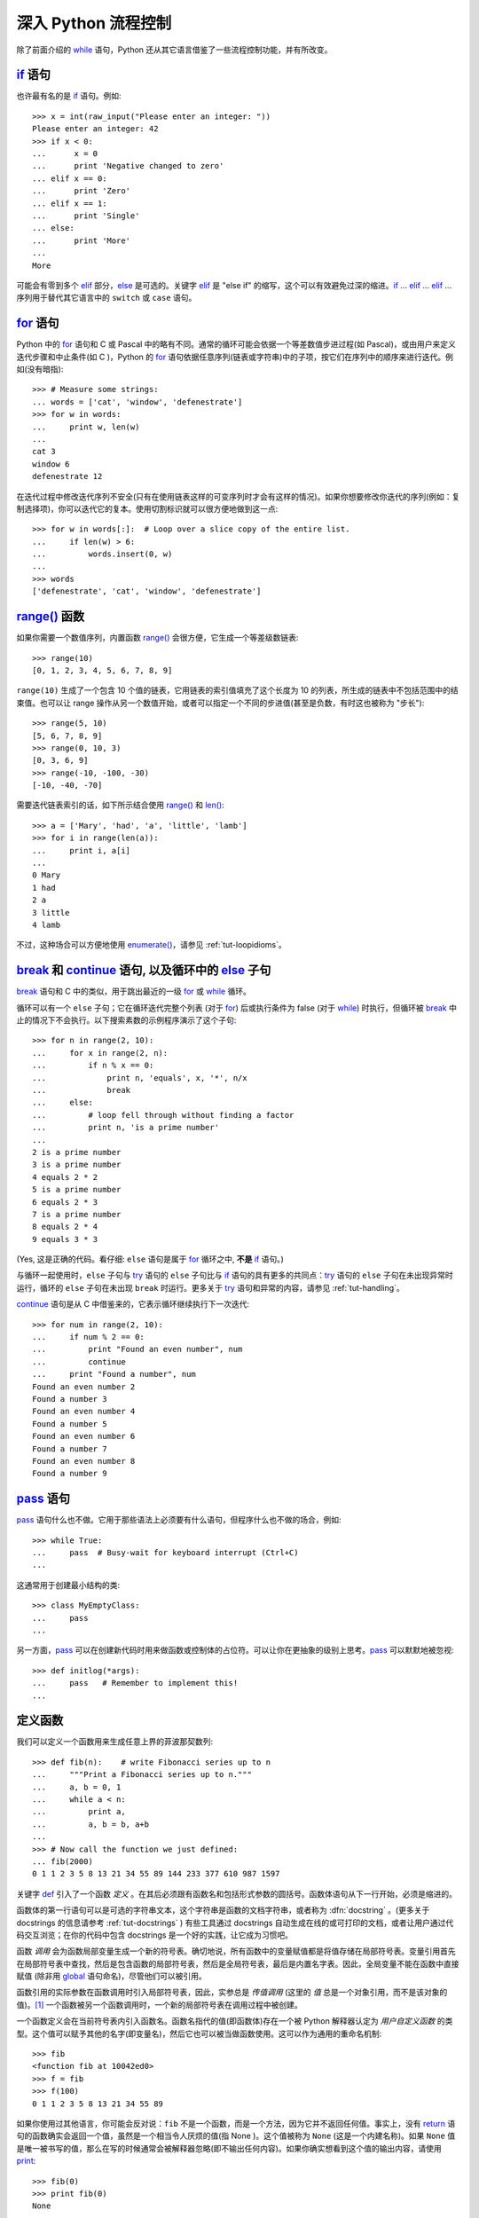 .. _tut-morecontrol:

***********************
深入 Python 流程控制
***********************

除了前面介绍的 `while <https://docs.python.org/2.7/reference/compound_stmts.html#while>`_ 语句，Python 还从其它语言借鉴了一些流程控制功能，并有所改变。


.. _tut-if:

`if <https://docs.python.org/2.7/reference/compound_stmts.html#if>`_ 语句
==========================================================================

也许最有名的是 `if <https://docs.python.org/2.7/reference/compound_stmts.html#if>`_ 语句。例如::

    >>> x = int(raw_input("Please enter an integer: "))
    Please enter an integer: 42
    >>> if x < 0:
    ...      x = 0
    ...      print 'Negative changed to zero'
    ... elif x == 0:
    ...      print 'Zero'
    ... elif x == 1:
    ...      print 'Single'
    ... else:
    ...      print 'More'
    ...
    More


可能会有零到多个 `elif <https://docs.python.org/2.7/reference/compound_stmts.html#elif>`_ 部分，`else <https://docs.python.org/2.7/reference/compound_stmts.html#else>`_ 是可选的。关键字 `elif <https://docs.python.org/2.7/reference/compound_stmts.html#elif>`_ 是  "else if" 的缩写，这个可以有效避免过深的缩进。`if <https://docs.python.org/2.7/reference/compound_stmts.html#if>`_ ... `elif <https://docs.python.org/2.7/reference/compound_stmts.html#elif>`_ ... `elif <https://docs.python.org/2.7/reference/compound_stmts.html#elif>`_ ... 序列用于替代其它语言中的 ``switch`` 或 ``case`` 语句。


.. _tut-for:

`for <https://docs.python.org/2.7/reference/compound_stmts.html#for>`_ 语句
==============================================================================

.. index::
   statement: for

Python 中的 `for <https://docs.python.org/2.7/reference/compound_stmts.html#for>`_ 语句和 C 或 Pascal 中的略有不同。通常的循环可能会依据一个等差数值步进过程(如 Pascal)，或由用户来定义迭代步骤和中止条件(如 C )，Python 的 `for <https://docs.python.org/2.7/reference/compound_stmts.html#for>`_  语句依据任意序列(链表或字符串)中的子项，按它们在序列中的顺序来进行迭代。例如(没有暗指)::

   >>> # Measure some strings:
   ... words = ['cat', 'window', 'defenestrate']
   >>> for w in words:
   ...     print w, len(w)
   ...
   cat 3
   window 6
   defenestrate 12


在迭代过程中修改迭代序列不安全(只有在使用链表这样的可变序列时才会有这样的情况)。如果你想要修改你迭代的序列(例如：复制选择项)，你可以迭代它的复本。使用切割标识就可以很方便地做到这一点::

   >>> for w in words[:]:  # Loop over a slice copy of the entire list.
   ...     if len(w) > 6:
   ...         words.insert(0, w)
   ...
   >>> words
   ['defenestrate', 'cat', 'window', 'defenestrate']


.. _tut-range:

`range() <https://docs.python.org/2.7/library/functions.html#range>`_ 函数
===========================================================================

如果你需要一个数值序列，内置函数 `range() <https://docs.python.org/2.7/library/functions.html#range>`_ 会很方便，它生成一个等差级数链表::

      >>> range(10)
      [0, 1, 2, 3, 4, 5, 6, 7, 8, 9]
    
``range(10)`` 生成了一个包含 10 个值的链表，它用链表的索引值填充了这个长度为 10 的列表，所生成的链表中不包括范围中的结束值。也可以让 range 操作从另一个数值开始，或者可以指定一个不同的步进值(甚至是负数，有时这也被称为 "步长")::
    
      >>> range(5, 10)
      [5, 6, 7, 8, 9]
      >>> range(0, 10, 3)
      [0, 3, 6, 9]
      >>> range(-10, -100, -30)
      [-10, -40, -70]


需要迭代链表索引的话，如下所示结合使用 `range() <https://docs.python.org/2.7/library/functions.html#range>`_ 和 `len() <https://docs.python.org/2.7/library/functions.html#len>`_::

    >>> a = ['Mary', 'had', 'a', 'little', 'lamb']
    >>> for i in range(len(a)):
    ...     print i, a[i]
    ...
    0 Mary
    1 had
    2 a
    3 little
    4 lamb


不过，这种场合可以方便地使用 `enumerate() <https://docs.python.org/2.7/library/functions.html#enumerate>`_，请参见 :ref:`tut-loopidioms`。


.. _tut-break:

`break`_ 和 `continue`_ 语句, 以及循环中的 `else`_ 子句
=========================================================================================

.. _break: https://docs.python.org/2.7/reference/simple_stmts.html#break
.. _continue: https://docs.python.org/2.7/reference/simple_stmts.html#continue
.. _else: https://docs.python.org/2.7/reference/compound_stmts.html#else


`break <https://docs.python.org/2.7/reference/simple_stmts.html#break>`_ 语句和 C 中的类似，用于跳出最近的一级 `for <https://docs.python.org/2.7/reference/compound_stmts.html#for>`_ 或 `while <https://docs.python.org/2.7/reference/compound_stmts.html#while>`_ 循环。

循环可以有一个 ``else`` 子句；它在循环迭代完整个列表 (对于 `for <https://docs.python.org/2.7/reference/compound_stmts.html#for>`_) 后或执行条件为 false (对于 `while <https://docs.python.org/2.7/reference/compound_stmts.html#while>`_) 时执行，但循环被 `break <https://docs.python.org/2.7/reference/simple_stmts.html#break>`_ 中止的情况下不会执行。以下搜索素数的示例程序演示了这个子句::

    >>> for n in range(2, 10):
    ...     for x in range(2, n):
    ...         if n % x == 0:
    ...             print n, 'equals', x, '*', n/x
    ...             break
    ...     else:
    ...         # loop fell through without finding a factor
    ...         print n, 'is a prime number'
    ...
    2 is a prime number
    3 is a prime number
    4 equals 2 * 2
    5 is a prime number
    6 equals 2 * 3
    7 is a prime number
    8 equals 2 * 4
    9 equals 3 * 3


(Yes, 这是正确的代码。看仔细:  ``else`` 语句是属于 `for <https://docs.python.org/2.7/reference/compound_stmts.html#for>`_ 循环之中, **不是**  `if <https://docs.python.org/2.7/reference/compound_stmts.html#if>`_ 语句。)

与循环一起使用时，``else`` 子句与 `try <https://docs.python.org/2.7/reference/compound_stmts.html#try>`_ 语句的 ``else`` 子句比与 `if <https://docs.python.org/2.7/reference/compound_stmts.html#if>`_ 语句的具有更多的共同点：`try <https://docs.python.org/2.7/reference/compound_stmts.html#try>`_ 语句的 ``else`` 子句在未出现异常时运行，循环的 ``else`` 子句在未出现 ``break`` 时运行。更多关于 `try <https://docs.python.org/2.7/reference/compound_stmts.html#try>`_ 语句和异常的内容，请参见 :ref:`tut-handling`。

`continue <https://docs.python.org/2.7/reference/simple_stmts.html#continue>`_ 语句是从 C 中借鉴来的，它表示循环继续执行下一次迭代::

    >>> for num in range(2, 10):
    ...     if num % 2 == 0:
    ...         print "Found an even number", num
    ...         continue
    ...     print "Found a number", num
    Found an even number 2
    Found a number 3
    Found an even number 4
    Found a number 5
    Found an even number 6
    Found a number 7
    Found an even number 8
    Found a number 9


.. _tut-pass:

`pass <https://docs.python.org/2.7/reference/simple_stmts.html#pass>`_ 语句
============================================================================

`pass <https://docs.python.org/2.7/reference/simple_stmts.html#pass>`_ 语句什么也不做。它用于那些语法上必须要有什么语句，但程序什么也不做的场合，例如::

    >>> while True:
    ...     pass  # Busy-wait for keyboard interrupt (Ctrl+C)
    ...


这通常用于创建最小结构的类::

    >>> class MyEmptyClass:
    ...     pass
    ...


另一方面，`pass <https://docs.python.org/2.7/reference/simple_stmts.html#pass>`_ 可以在创建新代码时用来做函数或控制体的占位符。可以让你在更抽象的级别上思考。`pass <https://docs.python.org/2.7/reference/simple_stmts.html#pass>`_ 可以默默地被忽视::

    >>> def initlog(*args):
    ...     pass   # Remember to implement this!
    ...


.. _tut-functions:

定义函数
==================

我们可以定义一个函数用来生成任意上界的菲波那契数列::

    >>> def fib(n):    # write Fibonacci series up to n
    ...     """Print a Fibonacci series up to n."""
    ...     a, b = 0, 1
    ...     while a < n:
    ...         print a,
    ...         a, b = b, a+b
    ...
    >>> # Now call the function we just defined:
    ... fib(2000)
    0 1 1 2 3 5 8 13 21 34 55 89 144 233 377 610 987 1597

.. index::
   single: documentation strings
   single: docstrings
   single: strings, documentation

关键字 `def <https://docs.python.org/2.7/reference/compound_stmts.html#def>`_ 引入了一个函数 *定义* 。在其后必须跟有函数名和包括形式参数的圆括号。函数体语句从下一行开始，必须是缩进的。 

函数体的第一行语句可以是可选的字符串文本，这个字符串是函数的文档字符串，或者称为 :dfn:`docstring` 。(更多关于 docstrings 的信息请参考 :ref:`tut-docstrings` ) 有些工具通过 docstrings 自动生成在线的或可打印的文档，或者让用户通过代码交互浏览；在你的代码中包含 docstrings 是一个好的实践，让它成为习惯吧。

函数 *调用* 会为函数局部变量生成一个新的符号表。确切地说，所有函数中的变量赋值都是将值存储在局部符号表。变量引用首先在局部符号表中查找，然后是包含函数的局部符号表，然后是全局符号表，最后是内置名字表。因此，全局变量不能在函数中直接赋值 (除非用 `global <https://docs.python.org/2.7/reference/simple_stmts.html#global>`_ 语句命名)，尽管他们可以被引用。 

函数引用的实际参数在函数调用时引入局部符号表，因此，实参总是 *传值调用* (这里的 *值* 总是一个对象引用，而不是该对象的值)。[#]_  一个函数被另一个函数调用时，一个新的局部符号表在调用过程中被创建。 

一个函数定义会在当前符号表内引入函数名。函数名指代的值(即函数体)存在一个被 Python 解释器认定为 *用户自定义函数* 的类型。这个值可以赋予其他的名字(即变量名)，然后它也可以被当做函数使用。这可以作为通用的重命名机制::

    >>> fib
    <function fib at 10042ed0>
    >>> f = fib
    >>> f(100)
    0 1 1 2 3 5 8 13 21 34 55 89


如果你使用过其他语言，你可能会反对说：``fib`` 不是一个函数，而是一个方法，因为它并不返回任何值。事实上，没有 `return <https://docs.python.org/2.7/reference/simple_stmts.html#return>`_ 语句的函数确实会返回一个值，虽然是一个相当令人厌烦的值(指 None )。这个值被称为 ``None`` (这是一个内建名称)。如果 ``None`` 值是唯一被书写的值，那么在写的时候通常会被解释器忽略(即不输出任何内容)。如果你确实想看到这个值的输出内容，请使用 `print <https://docs.python.org/2.7/reference/simple_stmts.html#print>`_::

    >>> fib(0)
    >>> print fib(0)
    None


以下示例演示了如何从函数中返回一个包含菲波那契数列的数值链表，而不是打印它::

    >>> def fib2(n): # return Fibonacci series up to n
    ...     """Return a list containing the Fibonacci series up to n."""
    ...     result = []
    ...     a, b = 0, 1
    ...     while a < n:
    ...         result.append(a)    # see below
    ...         a, b = b, a+b
    ...     return result
    ...
    >>> f100 = fib2(100)    # call it
    >>> f100                # write the result
    [0, 1, 1, 2, 3, 5, 8, 13, 21, 34, 55, 89]


和以前一样，这个例子演示了一些新的 Python 功能：

* `return <https://docs.python.org/2.7/reference/simple_stmts.html#return>`_ 语句从函数中返回一个值。
  
  不带表达式的 `return <https://docs.python.org/2.7/reference/simple_stmts.html#return>`_ 返回 ``None`` 。过程结束后也会返回 ``None`` 。

* 语句 ``result.append(b)`` 称为链表对象 ``result`` 的一个 *方法* (method)。

  方法是一个“属于”某个对象的函数，它被命名为 ``obj.methodename``，这里的 ``obj`` 是某个对象(可能是一个表达式)，``methodename`` 是某个在该对象类型定义中的方法的命名。不同的类型定义不同的方法。不同类型可能有同样名字的方法，但不会混淆(当你定义自己的对象类型和方法时，可能会出现这种情况，*class* 的定义方法详见 :ref:`tut-classes` )。示例中演示的 :meth:`append` 方法由链表对象定义，它向链表中加入一个新元素。在示例中它等同于 ``result = result + [b]`` ，不过效率更高。


.. _tut-defining:

深入 Python 函数定义 
==========================

在 Python 中，你也可以定义包含若干参数的函数。这里有三种可用的形式，也可以混合使用。 


.. _tut-defaultargs:

默认参数值 
-----------------------

最常用的一种形式是为一个或多个参数指定默认值。这会创建一个可以使用比定义时允许的参数更少的参数调用的函数，例如::

    def ask_ok(prompt, retries=4, complaint='Yes or no, please!'):
        while True:
            ok = raw_input(prompt)
            if ok in ('y', 'ye', 'yes'):
                return True
            if ok in ('n', 'no', 'nop', 'nope'):
                return False
            retries = retries - 1
            if retries < 0:
                raise IOError('refusenik user')
            print complaint


这个函数可以通过几种不同的方式调用：

* 只给出必要的参数:
 
  ``ask_ok('Do you really want to quit?')``

* 给出一个可选的参数:

  ``ask_ok('OK to overwrite the file?', 2)``

* 或者给出所有的参数:

  ``ask_ok('OK to overwrite the file?', 2, 'Come on, only yes or no!')``

这个例子还介绍了 `in <https://docs.python.org/2.7/reference/expressions.html#in>`_ 关键字。它测定序列中是否包含某个确定的值。 

默认值在函数 *定义* 作用域被解析，如下所示::

    i = 5
    
    def f(arg=i):
        print arg
    
    i = 6
    f()


将会输出 ``5``。

**重要警告:**  默认值只被赋值一次。这使得当默认值是可变对象时会有所不同，比如列表、字典或者大多数类的实例。例如，下面的函数在后续调用过程中会累积(前面)传给它的参数::

    def f(a, L=[]):
        L.append(a)
        return L
    
    print f(1)
    print f(2)
    print f(3)


这将会打印::

    [1]
    [1, 2]
    [1, 2, 3]


如果你不想在随后的调用中共享默认值，可以像这样写函数::

    def f(a, L=None):
        if L is None:
            L = []
        L.append(a)
        return L


.. _tut-keywordargs:

关键字参数 
-----------------

函数可以通过 `关键字参数 <https://docs.python.org/2.7/glossary.html#term-keyword-argument>`_ 的形式来调用，形如 ``keyword = value``。例如，以下的函数::

    def parrot(voltage, state='a stiff', action='voom', type='Norwegian Blue'):
        print "-- This parrot wouldn't", action,
        print "if you put", voltage, "volts through it."
        print "-- Lovely plumage, the", type
        print "-- It's", state, "!"


接受一个必选参数( ``voltage`` )以及三个可选参数( ``state``, ``action``, 和 ``type`` )。可以用以下的任一方法调用::

    parrot(1000)                                          # 1 positional argument
    parrot(voltage=1000)                                  # 1 keyword argument
    parrot(voltage=1000000, action='VOOOOOM')             # 2 keyword arguments
    parrot(action='VOOOOOM', voltage=1000000)             # 2 keyword arguments
    parrot('a million', 'bereft of life', 'jump')         # 3 positional arguments
    parrot('a thousand', state='pushing up the daisies')  # 1 positional, 1 keyword


不过以下几种调用是无效的::

    parrot()                     # required argument missing
    parrot(voltage=5.0, 'dead')  # non-keyword argument after a keyword argument
    parrot(110, voltage=220)     # duplicate value for the same argument
    parrot(actor='John Cleese')  # unknown keyword argument

在函数调用中，关键字的参数必须跟随在位置参数的后面。传递的所有关键字参数必须与函数接受的某个参数相匹配（例如 ``actor`` 不是 ``parrot`` 函数的有效参数），它们的顺序并不重要。这也包括非可选参数（例如 ``parrot(voltage=1000)`` 也是有效的）。任何参数都不可以多次赋值。下面的示例由于这种限制将失败::

    >>> def function(a):
    ...     pass
    ...
    >>> function(0, a=0)
    Traceback (most recent call last):
      File "<stdin>", line 1, in ?
    TypeError: function() got multiple values for keyword argument 'a'


引入一个形如 ``**name`` 的参数时，它接收一个字典(参见 `Mapping Types — dict <https://docs.python.org/2.7/library/stdtypes.html#typesmapping>`_ )，该字典包含了所有未出现在形式参数列表中的关键字参数。这里可能还会组合使用一个形如 ``*name`` (下一小节详细介绍)的形式参数，它接收一个元组(下一节中会详细介绍)，包含了所有没有出现在形式参数列表中的参数值。( ``*name`` 必须在 ``**name`` 之前出现)例如，我们这样定义一个函数::

    def cheeseshop(kind, *arguments, **keywords):
        print "-- Do you have any", kind, "?"
        print "-- I'm sorry, we're all out of", kind
        for arg in arguments:
            print arg
        print "-" * 40
        keys = sorted(keywords.keys())
        for kw in keys:
            print kw, ":", keywords[kw]


它可以像这样调用::

    cheeseshop("Limburger", "It's very runny, sir.",
               "It's really very, VERY runny, sir.",
               shopkeeper='Michael Palin',
               client="John Cleese",
               sketch="Cheese Shop Sketch")


当然它会按如下内容打印::

    -- Do you have any Limburger ?
    -- I'm sorry, we're all out of Limburger
    It's very runny, sir.
    It's really very, VERY runny, sir.
    ----------------------------------------
    client : John Cleese
    shopkeeper : Michael Palin
    sketch : Cheese Shop Sketch

注意在打印关键字参数之前，通过对关键字字典 ``keys()`` 方法的结果进行排序，生成了关键字参数名的列表；如果不这样做，打印出来的参数的顺序是未定义的。

.. _tut-arbitraryargs:

可变参数列表
------------------------

.. index::
  statement: *

最后，一个最不常用的选择是可以让函数调用可变个数的参数。这些参数被包装进一个元组(参见 :ref:`tut-tuples` )。在这些可变个数的参数之前，可以有零到多个普通的参数::

   def write_multiple_items(file, separator, *args):
       file.write(separator.join(args))


.. _tut-unpacking-arguments:

参数列表的分拆
------------------------

另有一种相反的情况: 当你要传递的参数已经是一个列表，但要调用的函数却接受分开一个个的参数值。这时候你要把已有的列表拆开来。例如内建函数 `range() <https://docs.python.org/2.7/library/functions.html#range>`_ 需要独立的 *start* ，*stop* 参数。 你可以在调用函数时加一个 ``*`` 操作符来自动把参数列表拆开::

   >>> list(range(3, 6))            # normal call with separate arguments
   [3, 4, 5]
   >>> args = [3, 6]
   >>> list(range(*args))            # call with arguments unpacked from a list
   [3, 4, 5]

.. index::
  statement: **

以同样的方式，可以使用 ``**`` 操作符分拆关键字参数为字典::

    >>> def parrot(voltage, state='a stiff', action='voom'):
    ...     print "-- This parrot wouldn't", action,
    ...     print "if you put", voltage, "volts through it.",
    ...     print "E's", state, "!"
    ...
    >>> d = {"voltage": "four million", "state": "bleedin' demised", "action": "VOOM"}
    >>> parrot(**d)
    -- This parrot wouldn't VOOM if you put four million volts through it. E's bleedin' demised !


.. _tut-lambda:

Lambda 形式
------------

出于实际需要，有几种通常在函数式编程语言例如 Lisp 中出现的功能加入到了 Python 中。通过 `lambda <https://docs.python.org/2.7/reference/expressions.html#lambda>`_ 关键字，可以创建短小的匿名函数。这里有一个函数返回它的两个参数的和：``lambda a, b: a+b``。Lambda 形式可以用于任何需要的函数对象。出于语法限制，它们只能有一个单独的表达式。语义上讲，它们只是普通函数定义中的一个语法技巧。类似于嵌套函数定义，lambda 形式可以从外部作用域引用变量::

   >>> def make_incrementor(n):
   ...     return lambda x: x + n
   ...
   >>> f = make_incrementor(42)
   >>> f(0)
   42
   >>> f(1)
   43

上面的示例使用 lambda 表达式返回一个函数。另一个用途是将一个小函数作为参数传递::

   >>> pairs = [(1, 'one'), (2, 'two'), (3, 'three'), (4, 'four')]
   >>> pairs.sort(key=lambda pair: pair[1])
   >>> pairs
   [(4, 'four'), (1, 'one'), (3, 'three'), (2, 'two')]


.. _tut-docstrings:

文档字符串
---------------------

.. index::
   single: docstrings
   single: documentation strings
   single: strings, documentation

这里介绍的文档字符串的概念和格式。 

第一行应该是关于对象用途的简介。简短起见，不用明确的陈述对象名或类型，因为它们可以从别的途径了解到(除非这个名字碰巧就是描述这个函数操作的动词)。这一行应该以大写字母开头，以句号结尾。 

如果文档字符串有多行，第二行应该空出来，与接下来的详细描述明确分隔。接下来的文档应该有一或多段描述对象的调用约定、边界效应等。 

Python 的解释器不会从多行的文档字符串中去除缩进，所以必要的时候应当自己清除缩进。这符合通常的习惯。第一行之后的第一个非空行决定了整个文档的缩进格式。(我们不用第一行是因为它通常紧靠着起始的引号，缩进格式显示的不清楚)留白"相当于"是字符串的起始缩进。每一行都不应该有缩进，如果有缩进的话，所有的留白都应该清除掉。留白的长度应当等于扩展制表符的宽度(通常是8个空格)。 

以下是一个多行文档字符串的示例::

   >>> def my_function():
   ...     """Do nothing, but document it.
   ...
   ...     No, really, it doesn't do anything.
   ...     """
   ...     pass
   ...
   >>> print my_function.__doc__
       Do nothing, but document it.

       No, really, it doesn't do anything.


.. _tut-codingstyle:

插曲：编码风格
========================

.. sectionauthor:: Georg Brandl <georg@python.org>
.. index:: pair: coding; style

此时你已经可以写一个更长更复杂的 Python 程序，是时候讨论一下 *编码风格* 了。大多数语言可以写 (或者更明白地说，*格式化* ) 作几种不同的风格。有些比其它的更好读。让你的代码对别人更易读是个好想法，养成良好的编码风格对此很有帮助。 

对于 Python， :pep:`8` 引入了大多数项目遵循的风格指导。它给出了一个高度可读，视觉友好的编码风格。每个 Python 开发者都应该读一下，大多数要点都会对你有帮助：

* 使用 4 空格缩进，而非 TAB。

  在小缩进(可以嵌套更深)和大缩进(更易读)之间，4 空格是一个很好的折中。TAB 引发了一些混乱，最好弃用。

* 折行以确保其不会超过 79 个字符。

  这有助于小显示器用户阅读，也可以让大显示器能并排显示几个代码文件。

* 使用空行分隔函数和类，以及函数中的大块代码。

* 可能的话，注释独占一行

* 使用文档字符串

* 把空格放到操作符两边，以及逗号后面，但是括号里侧不加空格：``a = f(1, 2) + g(3, 4)``。

* 统一函数和类命名。

  推荐类名用 ``驼峰命名``，函数和方法名用 ``小写_和_下划线``。总是用 ``self`` 作为方法的第一个参数(关于类和方法的知识详见 :ref:`tut-firstclasses`)。

* 不要使用花哨的编码，如果你的代码的目的是要在国际化
  环境。Python 的默认情况下，UTF-8，甚至普通的 ASCII 总是工作的最好。

* 同样，也不要使用非 ASCII 字符的标识符，除非是不同语种的会阅读或者维护代码。


.. rubric:: Footnotes

.. [#] 实际上，*引用对象调用* 描述的更为准确。如果传入一个可变对像，调用者会看到调用操作带来的任何变化(如子项插入到列表中)。

